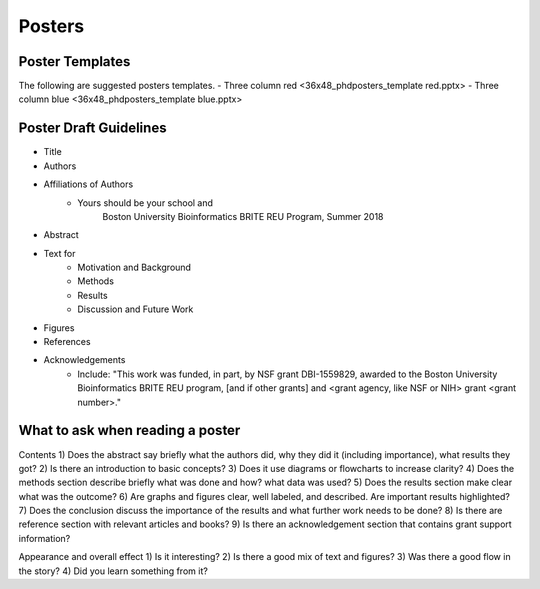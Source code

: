 ===============
Posters
===============

***********************
Poster Templates
***********************
The following are suggested posters templates.
- Three column red <36x48_phdposters_template red.pptx>
- Three column blue <36x48_phdposters_template blue.pptx>



************************
Poster Draft Guidelines
************************

- Title
- Authors
- Affiliations of Authors
	- Yours should be your school and 
		Boston University Bioinformatics BRITE REU Program, Summer 2018 
- Abstract
- Text for 
	- Motivation and Background
	- Methods
	- Results
	- Discussion and Future Work
- Figures
- References  
- Acknowledgements
	- Include: "This work was funded, in part, by NSF grant DBI-1559829, awarded to the Boston University Bioinformatics BRITE REU program, [and if other grants] and <grant agency, like NSF or NIH> grant <grant number>."
  

**********************************
What to ask when reading a poster
**********************************

Contents
1) Does the abstract say briefly what the authors did, why they did it (including importance), what results they got?
2) Is there an introduction to basic concepts?
3) Does it use diagrams or flowcharts to increase clarity?
4) Does the methods section describe briefly what was done and how? what data was used?
5) Does the results section make clear what was the outcome?
6) Are graphs and figures clear, well labeled, and described.  Are important results highlighted?
7) Does the conclusion discuss the importance of the results and what further work needs to be done?
8) Is there are reference section with relevant articles and books?
9) Is there an acknowledgement section that contains grant support information?

Appearance and overall effect
1) Is it interesting?
2) Is there a good mix of text and figures?
3) Was there a good flow in the story?
4) Did you learn something from it?

